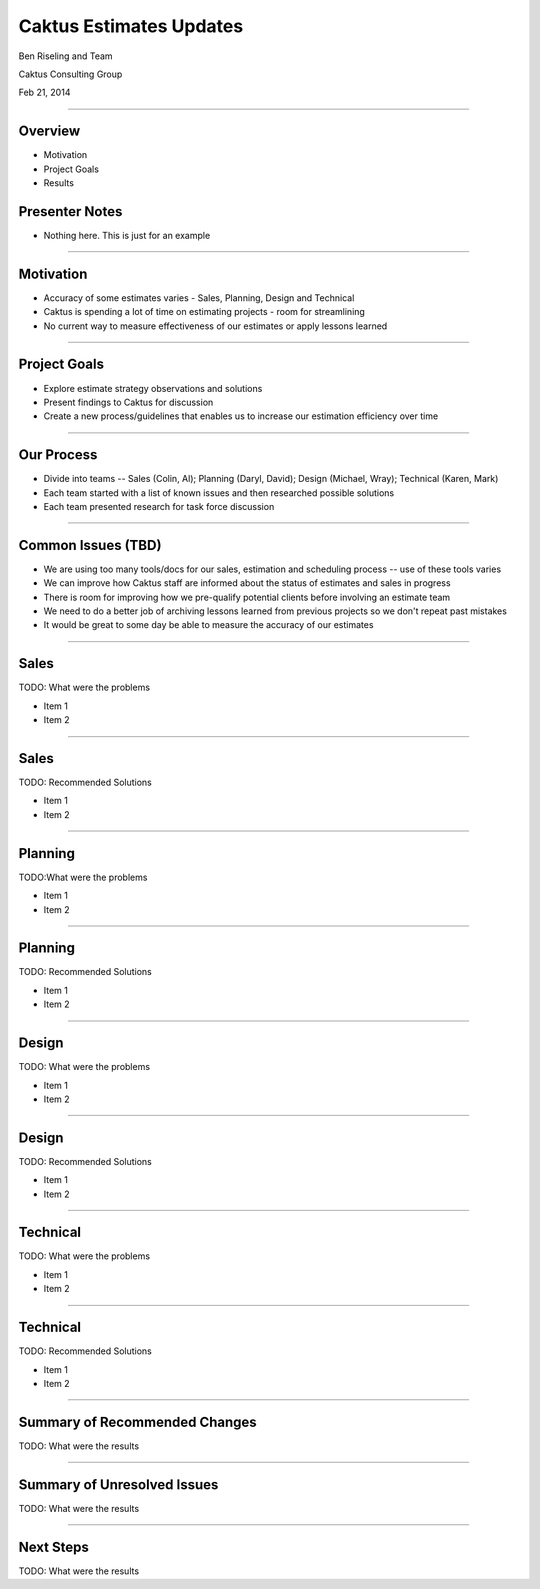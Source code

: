 Caktus Estimates Updates
================================================

Ben Riseling and Team

Caktus Consulting Group

Feb 21, 2014

----


Overview
------------------------------------------------

* Motivation
* Project Goals
* Results

Presenter Notes
---------------

* Nothing here. This is just for an example

----


Motivation
------------------------------------------------

* Accuracy of some estimates varies - Sales, Planning, Design and Technical
* Caktus is spending a lot of time on estimating projects - room for streamlining
* No current way to measure effectiveness of our estimates or apply lessons learned 

----


Project Goals
------------------------------------------------

* Explore estimate strategy observations and solutions
* Present findings to Caktus for discussion
* Create a new process/guidelines that enables us to increase our estimation efficiency over time

----


Our Process
------------------------------------------------

* Divide into teams -- Sales (Colin, Al); Planning (Daryl, David); Design (Michael, Wray); Technical (Karen, Mark)
* Each team started with a list of known issues and then researched possible solutions
* Each team presented research for task force discussion

----


Common Issues (TBD)
------------------------------------------------

* We are using too many tools/docs for our sales, estimation and scheduling process -- use of these tools varies
* We can improve how Caktus staff are informed about the status of estimates and sales in progress
* There is room for improving how we pre-qualify potential clients before involving an estimate team
* We need to do a better job of archiving lessons learned from previous projects so we don't repeat past mistakes
* It would be great to some day be able to measure the accuracy of our estimates

----


Sales
------------------------------------------------

TODO: What were the problems

* Item 1
* Item 2

----


Sales
------------------------------------------------

TODO: Recommended Solutions 

* Item 1
* Item 2

----


Planning
------------------------------------------------

TODO:What were the problems

* Item 1
* Item 2


----


Planning
------------------------------------------------

TODO: Recommended Solutions

* Item 1
* Item 2


----


Design
------------------------------------------------

TODO: What were the problems

* Item 1
* Item 2

----


Design
------------------------------------------------

TODO: Recommended Solutions

* Item 1
* Item 2

----


Technical
------------------------------------------------

TODO: What were the problems

* Item 1
* Item 2

----


Technical
------------------------------------------------

TODO: Recommended Solutions

* Item 1
* Item 2

----


Summary of Recommended Changes
------------------------------------------------

TODO: What were the results

----

Summary of Unresolved Issues
------------------------------------------------

TODO: What were the results

----


Next Steps
------------------------------------------------

TODO: What were the results
